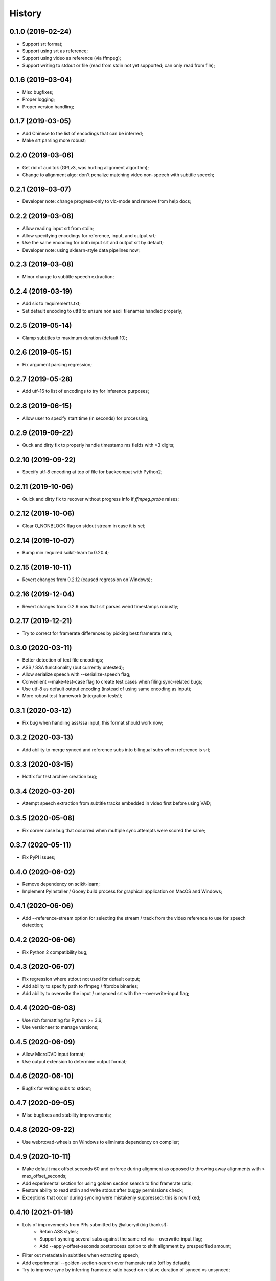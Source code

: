 History
=======

0.1.0 (2019-02-24)
------------------
* Support srt format;
* Support using srt as reference;
* Support using video as reference (via ffmpeg);
* Support writing to stdout or file (read from stdin not yet supported; can only read from file);

0.1.6 (2019-03-04)
------------------
* Misc bugfixes;
* Proper logging;
* Proper version handling;

0.1.7 (2019-03-05)
------------------
* Add Chinese to the list of encodings that can be inferred;
* Make srt parsing more robust;

0.2.0 (2019-03-06)
------------------
* Get rid of auditok (GPLv3, was hurting alignment algorithm);
* Change to alignment algo: don't penalize matching video non-speech with subtitle speech;

0.2.1 (2019-03-07)
------------------
* Developer note: change progress-only to vlc-mode and remove from help docs;

0.2.2 (2019-03-08)
------------------
* Allow reading input srt from stdin;
* Allow specifying encodings for reference, input, and output srt;
* Use the same encoding for both input srt and output srt by default;
* Developer note: using sklearn-style data pipelines now;

0.2.3 (2019-03-08)
------------------
* Minor change to subtitle speech extraction;

0.2.4 (2019-03-19)
------------------
* Add six to requirements.txt;
* Set default encoding to utf8 to ensure non ascii filenames handled properly;

0.2.5 (2019-05-14)
------------------
* Clamp subtitles to maximum duration (default 10);

0.2.6 (2019-05-15)
------------------
* Fix argument parsing regression;

0.2.7 (2019-05-28)
------------------
* Add utf-16 to list of encodings to try for inference purposes;

0.2.8 (2019-06-15)
------------------
* Allow user to specify start time (in seconds) for processing;

0.2.9 (2019-09-22)
------------------
* Quck and dirty fix to properly handle timestamp ms fields with >3 digits;

0.2.10 (2019-09-22)
------------------
* Specify utf-8 encoding at top of file for backcompat with Python2;

0.2.11 (2019-10-06)
------------------
* Quick and dirty fix to recover without progress info if `ffmpeg.probe` raises;

0.2.12 (2019-10-06)
------------------
* Clear O_NONBLOCK flag on stdout stream in case it is set;

0.2.14 (2019-10-07)
------------------
* Bump min required scikit-learn to 0.20.4;

0.2.15 (2019-10-11)
------------------
* Revert changes from 0.2.12 (caused regression on Windows);

0.2.16 (2019-12-04)
------------------
* Revert changes from 0.2.9 now that srt parses weird timestamps robustly;

0.2.17 (2019-12-21)
------------------
* Try to correct for framerate differences by picking best framerate ratio;

0.3.0 (2020-03-11)
------------------
* Better detection of text file encodings;
* ASS / SSA functionality (but currently untested);
* Allow serialize speech with --serialize-speech flag;
* Convenient --make-test-case flag to create test cases when filing sync-related bugs;
* Use utf-8 as default output encoding (instead of using same encoding as input);
* More robust test framework (integration tests!);

0.3.1 (2020-03-12)
------------------
* Fix bug when handling ass/ssa input, this format should work now;

0.3.2 (2020-03-13)
------------------
* Add ability to merge synced and reference subs into bilingual subs when reference is srt;

0.3.3 (2020-03-15)
------------------
* Hotfix for test archive creation bug;

0.3.4 (2020-03-20)
------------------
* Attempt speech extraction from subtitle tracks embedded in video first before using VAD;

0.3.5 (2020-05-08)
------------------
* Fix corner case bug that occurred when multiple sync attempts were scored the same;

0.3.7 (2020-05-11)
------------------
* Fix PyPI issues;

0.4.0 (2020-06-02)
------------------
* Remove dependency on scikit-learn;
* Implement PyInstaller / Gooey build process for graphical application on MacOS and Windows;

0.4.1 (2020-06-06)
------------------
* Add --reference-stream option for selecting the stream / track from the video reference to use for speech detection;

0.4.2 (2020-06-06)
------------------
* Fix Python 2 compatibility bug;

0.4.3 (2020-06-07)
------------------
* Fix regression where stdout not used for default output;
* Add ability to specify path to ffmpeg / ffprobe binaries;
* Add ability to overwrite the input / unsynced srt with the --overwrite-input flag;

0.4.4 (2020-06-08)
------------------
* Use rich formatting for Python >= 3.6;
* Use versioneer to manage versions;

0.4.5 (2020-06-09)
------------------
* Allow MicroDVD input format;
* Use output extension to determine output format;

0.4.6 (2020-06-10)
------------------
* Bugfix for writing subs to stdout;

0.4.7 (2020-09-05)
------------------
* Misc bugfixes and stability improvements;

0.4.8 (2020-09-22)
------------------
* Use webrtcvad-wheels on Windows to eliminate dependency on compiler;

0.4.9 (2020-10-11)
------------------
* Make default max offset seconds 60 and enforce during alignment as opposed to throwing away alignments with > max_offset_seconds;
* Add experimental section for using golden section search to find framerate ratio;
* Restore ability to read stdin and write stdout after buggy permissions check;
* Exceptions that occur during syncing were mistakenly suppressed; this is now fixed;

0.4.10 (2021-01-18)
-------------------
* Lots of improvements from PRs submitted by @alucryd (big thanks!):
    * Retain ASS styles;
    * Support syncing several subs against the same ref via --overwrite-input flag;
    * Add --apply-offset-seconds postprocess option to shift alignment by prespecified amount;
* Filter out metadata in subtitles when extracting speech;
* Add experimental --golden-section-search over framerate ratio (off by default);
* Try to improve sync by inferring framerate ratio based on relative duration of synced vs unsynced;

0.4.11 (2021-01-29)
-------------------
* Misc sync improvements:
    * Have webrtcvad use '0' as the non speech label instead of 0.5;
    * Allow the vad non speech label to be specified via the --non-speech-label command line parameter;
    * Don't try to infer framerate ratio based on length between first and last speech frames for non-subtitle speech detection;

0.4.12 (2021-04-13)
-------------------
* Pin auditok to 0.1.5 to avoid API-breaking change

0.4.13 (2021-05-10)
-------------------
* Support SSA embedded fonts using new pysubs2 'opaque_fonts' metadata;
* Set min required pysubs2 version to 1.2.0 to ensure the aforementioned functionality is available;

0.4.14 (2021-05-10)
-------------------
* Hotfix for pysubs2 on Python 3.6;

0.4.15 (2021-05-25)
-------------------
* Make typing_extensions a requirement

0.4.16 (2021-07-22)
-------------------
* Fix a couple of validation bugs that prevented certain uncommon command line options from use;

0.4.17 (2021-10-02)
-------------------
* Add --suppress-output-if-offset-less-than arg to suppress output for small syncs;

0.4.17 (2021-10-03)
-------------------
* Don't remove log file if --log-dir-path explicitly requested;

0.4.18 (2021-11-07)
-------------------
* Allow `--apply-offset-seconds` when only subtitles specified;
* Make golden section search over scale factors option (`--gss`) available from help;
* Use -inf as objective for invalid offsets;

0.4.19 (2022-01-07)
-------------------
* Blacken code and get rid of future_annotations dependency;

0.4.21 (2022-12-30)
-------------------
* Misc maintenance / compatibility fixes;
